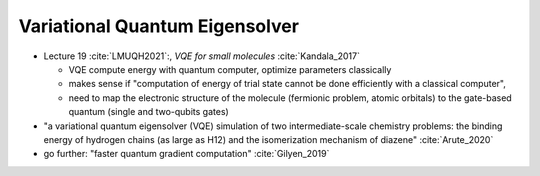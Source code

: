 
Variational Quantum Eigensolver
===============================

- Lecture 19 :cite:`LMUQH2021`:, *VQE for small molecules* :cite:`Kandala_2017`

  - VQE compute energy with quantum computer, optimize parameters classically
  - makes sense if "computation of energy of trial state cannot be done efficiently with a classical computer",
  - need to map the electronic structure of the molecule (fermionic problem, atomic orbitals)
    to the gate-based quantum (single and two-qubits gates)

- "a variational quantum eigensolver (VQE) simulation of two intermediate-scale chemistry problems:
  the binding energy of hydrogen chains (as large as H12) and the isomerization mechanism of diazene"
  :cite:`Arute_2020`

- go further: "faster quantum gradient computation" :cite:`Gilyen_2019`
